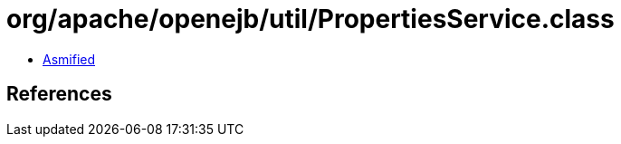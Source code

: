 = org/apache/openejb/util/PropertiesService.class

 - link:PropertiesService-asmified.java[Asmified]

== References

